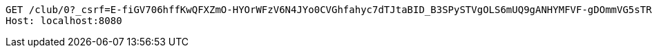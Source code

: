 [source,http,options="nowrap"]
----
GET /club/0?_csrf=E-fiGV706hffKwQFXZmO-HYOrWFzV6N4JYo0CVGhfahyc7dTJtaBID_B3SPySTVgOLS6mUQ9gANHYMFVF-gDOmmVG5sTRNMy HTTP/1.1
Host: localhost:8080

----